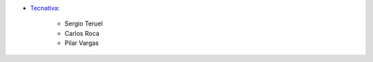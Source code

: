 * `Tecnativa <https://www.tecnativa.com>`_:

    * Sergio Teruel
    * Carlos Roca
    * Pilar Vargas
